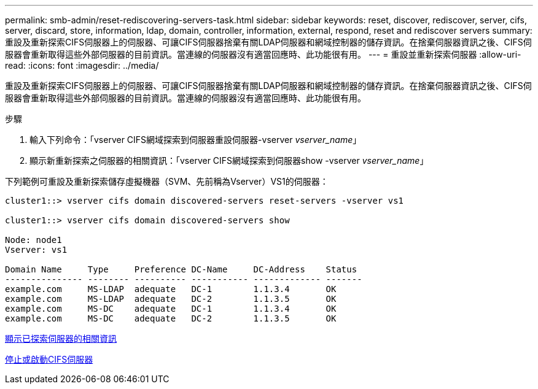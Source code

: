 ---
permalink: smb-admin/reset-rediscovering-servers-task.html 
sidebar: sidebar 
keywords: reset, discover, rediscover, server, cifs, server, discard, store, information, ldap, domain, controller, information, external, respond, reset and rediscover servers 
summary: 重設及重新探索CIFS伺服器上的伺服器、可讓CIFS伺服器捨棄有關LDAP伺服器和網域控制器的儲存資訊。在捨棄伺服器資訊之後、CIFS伺服器會重新取得這些外部伺服器的目前資訊。當連線的伺服器沒有適當回應時、此功能很有用。 
---
= 重設並重新探索伺服器
:allow-uri-read: 
:icons: font
:imagesdir: ../media/


[role="lead"]
重設及重新探索CIFS伺服器上的伺服器、可讓CIFS伺服器捨棄有關LDAP伺服器和網域控制器的儲存資訊。在捨棄伺服器資訊之後、CIFS伺服器會重新取得這些外部伺服器的目前資訊。當連線的伺服器沒有適當回應時、此功能很有用。

.步驟
. 輸入下列命令：「vserver CIFS網域探索到伺服器重設伺服器-vserver _vserver_name_」
. 顯示新重新探索之伺服器的相關資訊：「vserver CIFS網域探索到伺服器show -vserver _vserver_name_」


下列範例可重設及重新探索儲存虛擬機器（SVM、先前稱為Vserver）VS1的伺服器：

[listing]
----
cluster1::> vserver cifs domain discovered-servers reset-servers -vserver vs1

cluster1::> vserver cifs domain discovered-servers show

Node: node1
Vserver: vs1

Domain Name     Type     Preference DC-Name     DC-Address    Status
--------------- -------- ---------- ----------- ------------- -------
example.com     MS-LDAP  adequate   DC-1        1.1.3.4       OK
example.com     MS-LDAP  adequate   DC-2        1.1.3.5       OK
example.com     MS-DC    adequate   DC-1        1.1.3.4       OK
example.com     MS-DC    adequate   DC-2        1.1.3.5       OK
----
xref:display-discovered-servers-task.adoc[顯示已探索伺服器的相關資訊]

xref:stop-start-server-task.adoc[停止或啟動CIFS伺服器]
